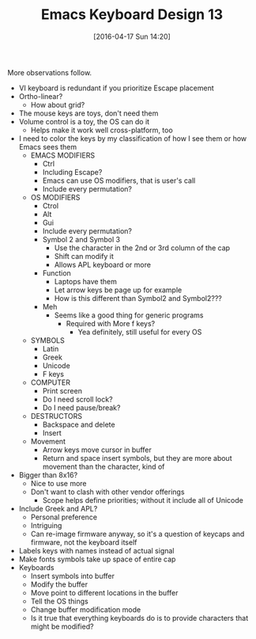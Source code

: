 #+BLOG: wisdomandwonder
#+POSTID: 10142
#+DATE: [2016-04-17 Sun 14:20]
#+OPTIONS: toc:nil num:nil todo:nil pri:nil tags:nil ^:nil
#+CATEGORY: Article
#+TAGS: Emacs, Keyboard, MechanicalKeyboard
#+TITLE: Emacs Keyboard Design 13

More observations follow.

#+HTML: <!--more-->

[[./image/keyboard-layout-13.png]]

- VI keyboard is redundant if you prioritize Escape placement
- Ortho-linear?
  - How about grid?
- The mouse keys are toys, don't need them
- Volume control is a toy, the OS can do it
  - Helps make it work well cross-platform, too
- I need to color the keys by my classification of how I see them or how
  Emacs sees them
  - EMACS MODIFIERS
    - Ctrl
    - Including Escape?
    - Emacs can use OS modifiers, that is user's call
    - Include every permutation?
  - OS MODIFIERS
    - Ctrol
    - Alt
    - Gui
    - Include every permutation?
    - Symbol 2 and Symbol 3
      - Use the character in the 2nd or 3rd column of the cap
      - Shift can modify it
      - Allows APL keyboard or more
    - Function
      - Laptops have them
      - Let arrow keys be page up for example
      - How is this different than Symbol2 and Symbol2???
    - Meh
      - Seems like a good thing for generic programs
        - Required with More f keys?
          - Yea definitely, still useful for every OS
  - SYMBOLS
    - Latin
    - Greek
    - Unicode
    - F keys
  - COMPUTER
    - Print screen
    - Do I need scroll lock?
    - Do I need pause/break?
  - DESTRUCTORS
    - Backspace and delete
    - Insert
  - Movement
    - Arrow keys move cursor in buffer
    - Return and space insert symbols, but they are more about movement than
      the character, kind of
- Bigger than 8x16?
  - Nice to use more
  - Don't want to clash with other vendor offerings
    - Scope helps define priorities; without it include all of Unicode
- Include Greek and APL?
  - Personal preference
  - Intriguing
  - Can re-image firmware anyway, so it's a question of keycaps and firmware,
    not the keyboard itself
- Labels keys with names instead of actual signal
- Make fonts symbols take up space of entire cap
- Keyboards
  - Insert symbols into buffer
  - Modify the buffer
  - Move point to different locations in the buffer
  - Tell the OS things
  - Change buffer modification mode
  - Is it true that everything keyboards do is to provide characters that
    might be modified?
